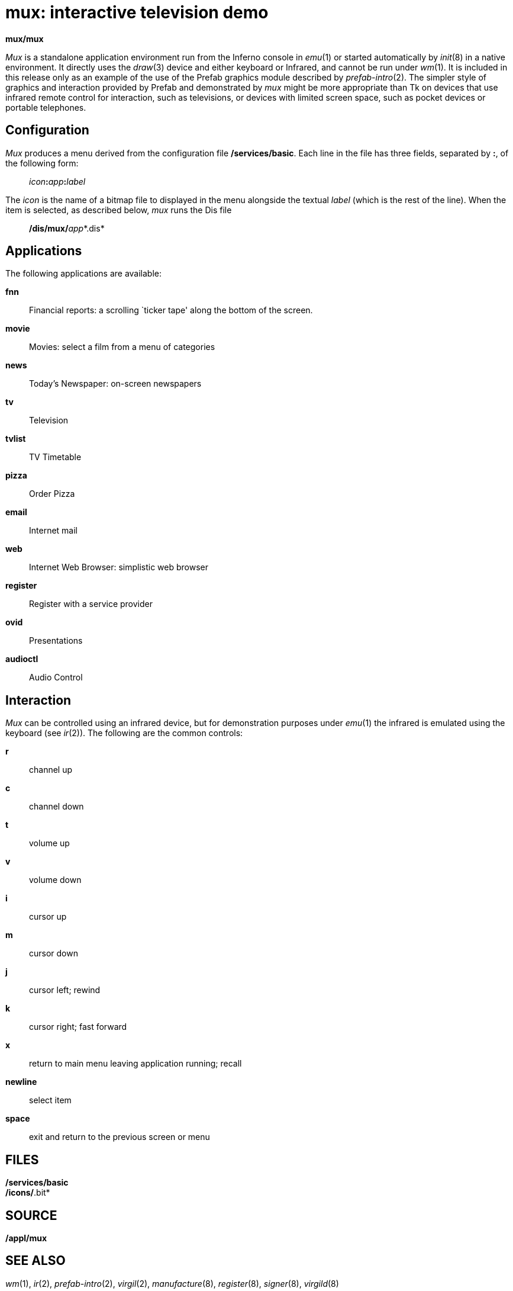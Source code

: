 = mux: interactive television demo


*mux/mux*


_Mux_ is a standalone application environment run from the Inferno
console in _emu_(1) or started automatically by _init_(8) in a native
environment. It directly uses the _draw_(3) device and either keyboard
or Infrared, and cannot be run under _wm_(1). It is included in this
release only as an example of the use of the Prefab graphics module
described by _prefab-intro_(2). The simpler style of graphics and
interaction provided by Prefab and demonstrated by _mux_ might be more
appropriate than Tk on devices that use infrared remote control for
interaction, such as televisions, or devices with limited screen space,
such as pocket devices or portable telephones.

== Configuration

_Mux_ produces a menu derived from the configuration file
*/services/basic*. Each line in the file has three fields, separated by
*:*, of the following form:

________________________________
__icon__**:**__app__**:**_label_
________________________________

The _icon_ is the name of a bitmap file to displayed in the menu
alongside the textual _label_ (which is the rest of the line). When the
item is selected, as described below, _mux_ runs the Dis file

__________________________
**/dis/mux/**__app__*.dis*
__________________________

== Applications

The following applications are available:

*fnn*::
  Financial reports: a scrolling `ticker tape' along the bottom of the
  screen.
*movie*::
  Movies: select a film from a menu of categories
*news*::
  Today's Newspaper: on-screen newspapers
*tv*::
  Television
*tvlist*::
  TV Timetable
*pizza*::
  Order Pizza
*email*::
  Internet mail
*web*::
  Internet Web Browser: simplistic web browser
*register*::
  Register with a service provider
*ovid*::
  Presentations
*audioctl*::
  Audio Control

== Interaction

_Mux_ can be controlled using an infrared device, but for demonstration
purposes under _emu_(1) the infrared is emulated using the keyboard (see
_ir_(2)). The following are the common controls:

*r*::
  channel up
*c*::
  channel down
*t*::
  volume up
*v*::
  volume down
*i*::
  cursor up
*m*::
  cursor down
*j*::
  cursor left; rewind
*k*::
  cursor right; fast forward
*x*::
  return to main menu leaving application running; recall
*newline*::
  select item
*space*::
  exit and return to the previous screen or menu

== FILES

*/services/basic* +
*/icons/*.bit*

== SOURCE

*/appl/mux*

== SEE ALSO

_wm_(1), _ir_(2), _prefab-intro_(2), _virgil_(2), _manufacture_(8),
_register_(8), _signer_(8), _virgild_(8)

== BUGS

The video demonstrations currently work only on native machines with
specific hardware. +
For copyright reasons, some databases are not distributed, or have
randomly-generated content.
